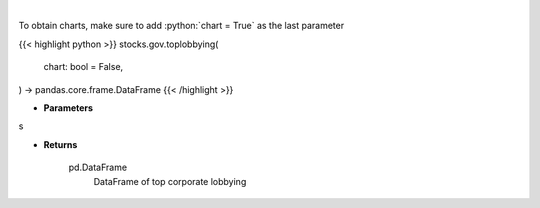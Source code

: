.. role:: python(code)
    :language: python
    :class: highlight

|

.. raw:: html

    <h3>
    > Corporate lobbying details
    </h3>

To obtain charts, make sure to add :python:`chart = True` as the last parameter

{{< highlight python >}}
stocks.gov.toplobbying(
    chart: bool = False,
) -> pandas.core.frame.DataFrame
{{< /highlight >}}

* **Parameters**

s

    
* **Returns**

    pd.DataFrame
        DataFrame of top corporate lobbying

    